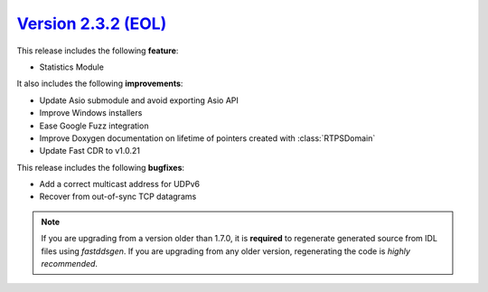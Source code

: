 `Version 2.3.2 (EOL) <https://fast-dds.docs.eprosima.com/en/v2.3.2/index.html>`_
^^^^^^^^^^^^^^^^^^^^^^^^^^^^^^^^^^^^^^^^^^^^^^^^^^^^^^^^^^^^^^^^^^^^^^^^^^^^^^^^

This release includes the following **feature**:

* Statistics Module

It also includes the following **improvements**:

* Update Asio submodule and avoid exporting Asio API
* Improve Windows installers
* Ease Google Fuzz integration
* Improve Doxygen documentation on lifetime of pointers created with :class:`RTPSDomain`
* Update Fast CDR to v1.0.21

This release includes the following **bugfixes**:

* Add a correct multicast address for UDPv6
* Recover from out-of-sync TCP datagrams

.. note::
    If you are upgrading from a version older than 1.7.0, it is **required** to regenerate generated source from IDL
    files using *fastddsgen*.
    If you are upgrading from any older version, regenerating the code is *highly recommended*.
